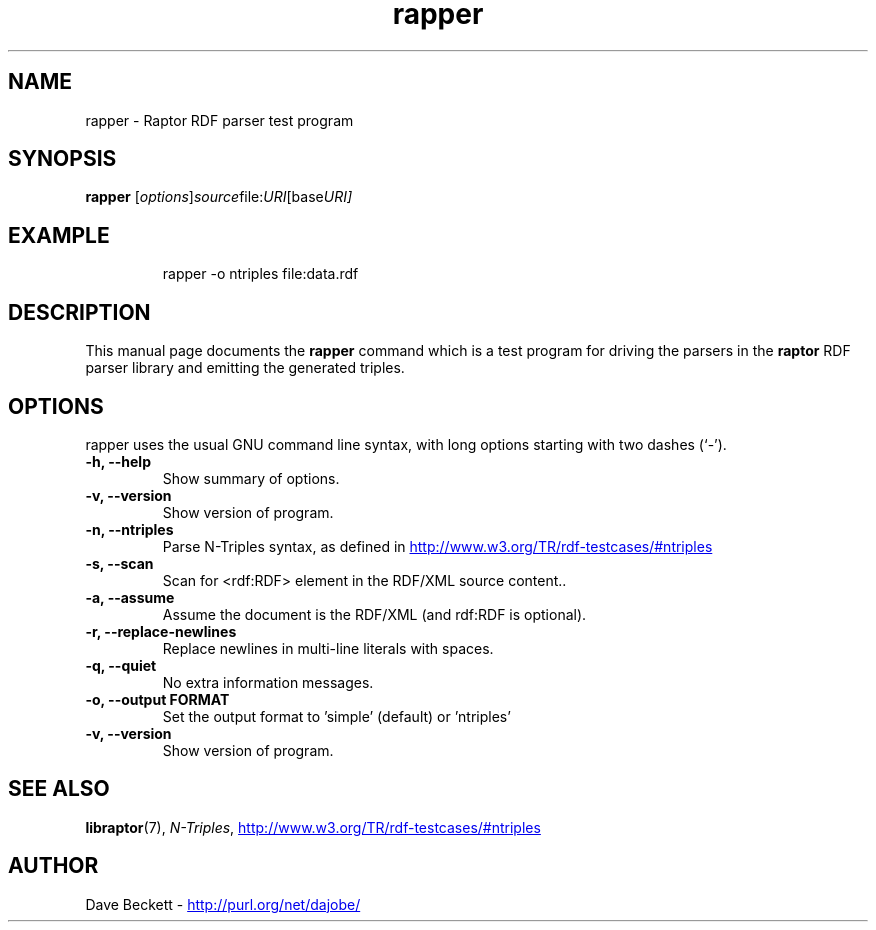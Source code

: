 .\"                                      Hey, EMACS: -*- nroff -*-
.\"
.\" rapper.1 - Raptor parser utility manual page
.\"
.\" $Id$
.\"
.\" Copyright (C) 2002-2003 David Beckett - http://purl.org/net/dajobe/
.\" Institute for Learning and Research Technology - http://www.ilrt.org/
.\" University of Bristol - http://www.bristol.ac.uk/
.\"
.TH rapper 1 "2002-06-13"
.\" Please adjust this date whenever revising the manpage.
.SH NAME
rapper \- Raptor RDF parser test program
.SH SYNOPSIS
.B rapper
.RI [ options ] source file: URI [base URI]
.SH EXAMPLE
.IP
rapper -o ntriples file:data.rdf
.SH DESCRIPTION
This manual page documents the
.B rapper
command which is a test program for driving the parsers in
the
.B raptor
RDF parser library and emitting the generated triples.
.SH OPTIONS
rapper uses the usual GNU command line syntax, with long
options starting with two dashes (`-').
.TP
.B \-h, \-\-help
Show summary of options.
.TP
.B \-v, \-\-version
Show version of program.
.TP
.B \-n, \-\-ntriples
Parse N-Triples syntax, as defined in
.UR http://www.w3.org/TR/rdf-testcases/#ntriples
.UE
.TP
.B \-s, \-\-scan
Scan for <rdf:RDF> element in the RDF/XML source content..
.TP
.B \-a, \-\-assume
Assume the document is the RDF/XML (and rdf:RDF is optional).
.TP
.B \-r, \-\-replace-newlines
Replace newlines in multi-line literals with spaces.
.TP
.B \-q, \-\-quiet
No extra information messages.
.TP
.B \-o, \-\-output FORMAT
Set the output format to 'simple' (default) or 'ntriples'
.TP
.B \-v, \-\-version
Show version of program.
.SH SEE ALSO
.BR libraptor (7),
.BR \fIN-Triples\fR, 
.UR http://www.w3.org/TR/rdf-testcases/#ntriples
http://www.w3.org/TR/rdf-testcases/#ntriples
.UE
.SH AUTHOR
Dave Beckett - 
.UR http://purl.org/net/dajobe/
http://purl.org/net/dajobe/
.UE
